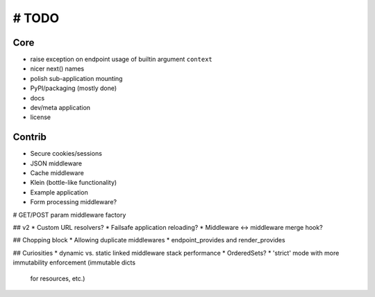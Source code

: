 # TODO
======

Core
----
* raise exception on endpoint usage of builtin argument ``context``

* nicer next() names
* polish sub-application mounting
* PyPI/packaging (mostly done)
* docs
* dev/meta application
* license

Contrib
-------
* Secure cookies/sessions
* JSON middleware
* Cache middleware
* Klein (bottle-like functionality)
* Example application
* Form processing middleware?
# GET/POST param middleware factory

## v2
* Custom URL resolvers?
* Failsafe application reloading?
* Middleware <-> middleware merge hook?

## Chopping block
* Allowing duplicate middlewares
* endpoint_provides and render_provides

## Curiosities
* dynamic vs. static linked middleware stack performance
* OrderedSets?
* 'strict' mode with more immutability enforcement (immutable dicts
  for resources, etc.)
